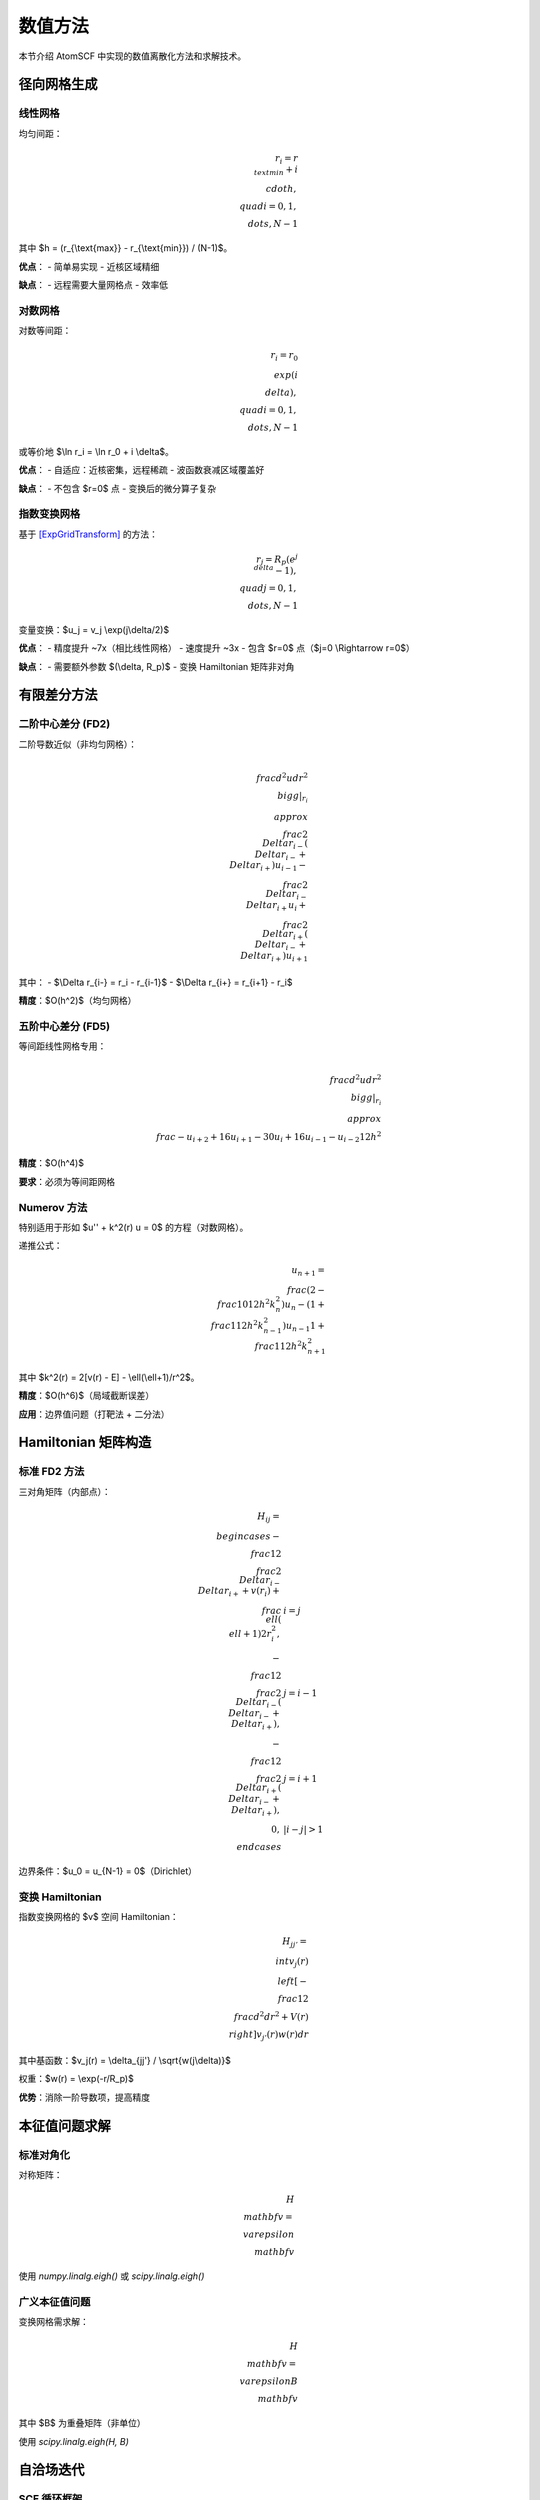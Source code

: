 数值方法
========

本节介绍 AtomSCF 中实现的数值离散化方法和求解技术。

径向网格生成
------------

线性网格
~~~~~~~~

均匀间距：

.. math::

   r_i = r_{\\text{min}} + i \\cdot h, \\quad i = 0, 1, \\dots, N-1

其中 $h = (r_{\\text{max}} - r_{\\text{min}}) / (N-1)$。

**优点**：
- 简单易实现
- 近核区域精细

**缺点**：
- 远程需要大量网格点
- 效率低

对数网格
~~~~~~~~

对数等间距：

.. math::

   r_i = r_0 \\exp(i \\delta), \\quad i = 0, 1, \\dots, N-1

或等价地 $\\ln r_i = \\ln r_0 + i \\delta$。

**优点**：
- 自适应：近核密集，远程稀疏
- 波函数衰减区域覆盖好

**缺点**：
- 不包含 $r=0$ 点
- 变换后的微分算子复杂

指数变换网格
~~~~~~~~~~~~

基于 [ExpGridTransform]_ 的方法：

.. math::

   r_j = R_p (e^{j\\delta} - 1), \\quad j = 0, 1, \\dots, N-1

变量变换：$u_j = v_j \\exp(j\\delta/2)$

**优点**：
- 精度提升 ~7x（相比线性网格）
- 速度提升 ~3x
- 包含 $r=0$ 点（$j=0 \\Rightarrow r=0$）

**缺点**：
- 需要额外参数 $(\\delta, R_p)$
- 变换 Hamiltonian 矩阵非对角

有限差分方法
------------

二阶中心差分 (FD2)
~~~~~~~~~~~~~~~~~~

二阶导数近似（非均匀网格）：

.. math::

   \\frac{d^2 u}{dr^2}\\bigg|_{r_i} \\approx
   \\frac{2}{\\Delta r_{i-}(\\Delta r_{i-} + \\Delta r_{i+})} u_{i-1}
   - \\frac{2}{\\Delta r_{i-} \\Delta r_{i+}} u_i
   + \\frac{2}{\\Delta r_{i+}(\\Delta r_{i-} + \\Delta r_{i+})} u_{i+1}

其中：
- $\\Delta r_{i-} = r_i - r_{i-1}$
- $\\Delta r_{i+} = r_{i+1} - r_i$

**精度**：$O(h^2)$（均匀网格）

五阶中心差分 (FD5)
~~~~~~~~~~~~~~~~~~

等间距线性网格专用：

.. math::

   \\frac{d^2 u}{dr^2}\\bigg|_{r_i} \\approx
   \\frac{-u_{i+2} + 16u_{i+1} - 30u_i + 16u_{i-1} - u_{i-2}}{12h^2}

**精度**：$O(h^4)$

**要求**：必须为等间距网格

Numerov 方法
~~~~~~~~~~~~

特别适用于形如 $u'' + k^2(r) u = 0$ 的方程（对数网格）。

递推公式：

.. math::

   u_{n+1} = \\frac{(2 - \\frac{10}{12}h^2 k_n^2) u_n - (1 + \\frac{1}{12}h^2 k_{n-1}^2) u_{n-1}}{1 + \\frac{1}{12}h^2 k_{n+1}^2}

其中 $k^2(r) = 2[v(r) - E] - \\ell(\\ell+1)/r^2$。

**精度**：$O(h^6)$（局域截断误差）

**应用**：边界值问题（打靶法 + 二分法）

Hamiltonian 矩阵构造
--------------------

标准 FD2 方法
~~~~~~~~~~~~~

三对角矩阵（内部点）：

.. math::

   H_{ij} = \\begin{cases}
   -\\frac{1}{2}\\frac{2}{\\Delta r_{i-} \\Delta r_{i+}} + v(r_i) + \\frac{\\ell(\\ell+1)}{2r_i^2}, & i = j \\\\
   -\\frac{1}{2}\\frac{2}{\\Delta r_{i-}(\\Delta r_{i-} + \\Delta r_{i+})}, & j = i-1 \\\\
   -\\frac{1}{2}\\frac{2}{\\Delta r_{i+}(\\Delta r_{i-} + \\Delta r_{i+})}, & j = i+1 \\\\
   0, & |i-j| > 1
   \\end{cases}

边界条件：$u_0 = u_{N-1} = 0$（Dirichlet）

变换 Hamiltonian
~~~~~~~~~~~~~~~~

指数变换网格的 $v$ 空间 Hamiltonian：

.. math::

   H_{jj'} = \\int v_j(r) \\left[ -\\frac{1}{2}\\frac{d^2}{dr^2} + V(r) \\right] v_{j'}(r) w(r) dr

其中基函数：$v_j(r) = \\delta_{jj'} / \\sqrt{w(j\\delta)}$

权重：$w(r) = \\exp(-r/R_p)$

**优势**：消除一阶导数项，提高精度

本征值问题求解
--------------

标准对角化
~~~~~~~~~~

对称矩阵：

.. math::

   H \\mathbf{v} = \\varepsilon \\mathbf{v}

使用 `numpy.linalg.eigh()` 或 `scipy.linalg.eigh()`

广义本征值问题
~~~~~~~~~~~~~~

变换网格需求解：

.. math::

   H \\mathbf{v} = \\varepsilon B \\mathbf{v}

其中 $B$ 为重叠矩阵（非单位）

使用 `scipy.linalg.eigh(H, B)`

自洽场迭代
----------

SCF 循环框架
~~~~~~~~~~~~

1. **初始猜测**：类氢轨道或原子密度叠加
2. **迭代**：

   a. 构造有效势：$v_{\\text{eff}} = v_{\\text{ext}} + v_H + v_{xc}$（DFT）或 $v_{\\text{ext}} + v_H + \\hat{K}$（HF）
   b. 求解 KS/Fock 方程
   c. 更新密度：$n^{(k+1)} = \\sum_i n_i |\\psi_i^{(k+1)}|^2$
   d. 密度混合：$n_{\\text{mix}} = \\alpha n^{(k+1)} + (1-\\alpha) n^{(k)}$
   e. 检查收敛：$\\|n^{(k+1)} - n^{(k)}\\| < \\epsilon$

3. **后处理**：计算总能量和其他性质

密度混合策略
~~~~~~~~~~~~

**线性混合**：

.. math::

   n_{\\text{mix}} = \\alpha n_{\\text{new}} + (1-\\alpha) n_{\\text{old}}

典型值：$\\alpha \\in [0.1, 0.7]$

**DIIS (Direct Inversion in Iterative Subspace)**：

使用历史密度的线性组合，最小化残差：

.. math::

   R_i = n_{\\text{out},i} - n_{\\text{in},i}

求解最优系数：

.. math::

   \\sum_j c_j \\langle R_i | R_j \\rangle + \\lambda = 0, \\quad \\sum_j c_j = 1

收敛判据
~~~~~~~~

常用标准：

1. **密度变化**：$\\|\\Delta n\\|_2 < 10^{-6}$
2. **能量变化**：$|\\Delta E| < 10^{-8}$ Ha
3. **轨道变化**：$\\sum_i \\|\\psi_i^{(k+1)} - \\psi_i^{(k)}\\|^2 < 10^{-6}$

Hartree 势计算
--------------

泊松方程求解
~~~~~~~~~~~~

.. math::

   \\nabla^2 v_H = -4\\pi n

径向形式（球对称）：

.. math::

   \\frac{1}{r^2}\\frac{d}{dr}\\left(r^2 \\frac{dv_H}{dr}\\right) = -4\\pi n

解析解（分段积分）：

.. math::

   v_H(r) = \\int_0^r \\frac{n(r')}{r} r'^2 dr' + \\int_r^\\infty n(r') r' dr'

数值实现（梯形积分）：

.. math::

   v_H(r_i) = \\frac{1}{r_i} \\sum_{j=0}^{i} n_j r_j^2 w_j + \\sum_{j=i}^{N-1} n_j r_j w_j

其中 $w_j$ 为积分权重。

交换积分计算
------------

Slater 径向积分
~~~~~~~~~~~~~~~

定义：

.. math::

   R^k(r) = Y^k(r) + Z^k(r)

其中：

.. math::

   Y^k(r) &= \\frac{1}{r} \\int_0^r u_i(r') u_j(r') r'^k dr' \\\\
   Z^k(r) &= \\int_r^\\infty u_i(r') u_j(r') r'^{k-1} dr'

两段累积算法：

.. code-block:: python

   # 向外累积 Y^k
   Y[0] = 0
   for i in range(1, N):
       Y[i] = Y[i-1] + u_i[i] * u_j[i] * r[i]**k * w[i]
   Y /= r  # 除以 r

   # 向内累积 Z^k
   Z[N-1] = 0
   for i in range(N-2, -1, -1):
       Z[i] = Z[i+1] + u_i[i] * u_j[i] * r[i]**(k-1) * w[i]

数值积分
--------

梯形公式
~~~~~~~~

非均匀网格：

.. math::

   \\int_a^b f(x) dx \\approx \\sum_{i=0}^{N-1} f(x_i) w_i

权重：

.. math::

   w_i = \\begin{cases}
   (x_1 - x_0)/2, & i = 0 \\\\
   (x_{i+1} - x_{i-1})/2, & 0 < i < N-1 \\\\
   (x_{N-1} - x_{N-2})/2, & i = N-1
   \\end{cases}

Simpson 公式
~~~~~~~~~~~~

等间距网格，$N$ 为奇数：

.. math::

   \\int_a^b f(x) dx \\approx \\frac{h}{3} \\left[ f(x_0) + 4\\sum_{\\text{odd}} f(x_i) + 2\\sum_{\\text{even}} f(x_i) + f(x_N) \\right]

**精度**：$O(h^4)$

边界条件处理
------------

Dirichlet 边界
~~~~~~~~~~~~~~

固定值：$u(r_0) = u(r_N) = 0$

实现：
- 不求解边界点
- 内部矩阵维度 $(N-2) \\times (N-2)$

Neumann 边界
~~~~~~~~~~~~

固定导数：$u'(r_0) = 0$（s 轨道在原点）

实现：镜像点法或单侧差分

性能优化
--------

缓存 Slater 积分
~~~~~~~~~~~~~~~~

Slater 积分仅依赖占据态对 $(i, j)$ 和多极指标 $k$，可预计算并缓存：

.. code-block:: python

   cache = {}
   key = (i, j, k)
   if key not in cache:
       cache[key] = compute_slater_integral(u_i, u_j, k)
   return cache[key]

并行化
~~~~~~

多角动量通道可并行求解：

.. code-block:: python

   from multiprocessing import Pool

   with Pool(ncpu) as pool:
       results = pool.map(solve_channel, l_values)

数值稳定性检查
--------------

归一化
~~~~~~

每次迭代检查：

.. math::

   \\int u_{n\\ell}^2(r) dr = 1

电子数守恒
~~~~~~~~~~

.. math::

   N = \\sum_{n\\ell m \\sigma} n_{n\\ell m \\sigma} = \\int n(r) 4\\pi r^2 dr

Virial 定理
~~~~~~~~~~~

HF 基态满足：

.. math::

   -\\frac{T}{E_{\\text{total}}} = 1

DFT:

.. math::

   -\\frac{T + E_{xc} - \\int n v_{xc} dr}{E_{\\text{total}}} = 1

参考文献
--------

.. [ExpGridTransform] Computational Physics Fall 2024, Assignment 7, Problem 2
   https://github.com/bud-primordium/Computational-Physics-Fall-2024/

1. Press, W. H. et al. *Numerical Recipes* (2007)
2. Johnson, D. D. *Phys. Rev. B* **38**, 12807 (1988) [DIIS]
3. Lehtola, S. et al. *J. Chem. Theory Comput.* **15**, 1593 (2019) [SCF 算法综述]
